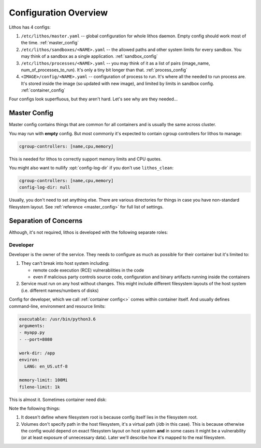 ======================
Configuration Overview
======================

Lithos has 4 configs:

1. ``/etc/lithos/master.yaml`` -- global configuration for whole
   lithos daemon. Empty config should work most of the time.
   :ref:`master_config`
2. ``/etc/lithos/sandboxes/<NAME>.yaml`` -- the allowed paths and other system
   limits for every sandbox. You may think of a sandbox as a single
   application.
   :ref:`sandbox_config`
3. ``/etc/lithos/processes/<NAME>.yaml`` -- you may think of it as a list of
   pairs (image_name, num_of_processes_to_run). It's only a tiny bit
   longer than that.
   :ref:`process_config`
4. ``<IMAGE>/config/<NAME>.yaml`` -- configuration of process to run. It's
   where all the needed to run process are. It's stored inside the image (so
   updated with new image), and limited by limits in sandbox config.
   :ref:`container_config`

Four configs look superfluous, but they aren't hard. Let's see why are they
needed...


.. _master-overview:

Master Config
=============

Master config contains things that are common for all containers and is
usually the same across cluster.

You may run with **empty** config. But most commonly it's expected to contain
cgroup controllers for lithos to manage:

.. code-block:: yaml

    cgroup-controllers: [name,cpu,memory]

This is needed for lithos to correctly support memory limits and CPU quotes.

You might also want to nullify :opt:`config-log-dir` if you don't use
``lithos_clean``:

.. code-block:: yaml

    cgroup-controllers: [name,cpu,memory]
    config-log-dir: null

Usually, you don't need to set anything else. There are various directories
for things in case you have non-standard filesystem layout. See
:ref:`reference <master_config>` for full list of settings.


Separation of Concerns
======================

Although, it's not required, lithos is developed with the following separate
roles:

Developer
---------

Developer is the owner of the service. They needs to configure as much as
possible for their container but it's limited to:

1. They can't break into host system including:

   * remote code execution (RCE) vulnerabilities in the code
   * even if malicious party controls source code, configuration and binary
     artifacts running inside the containers

2. Service must run on any host without changes. This might include different
   filesystem layouts of the host system
   (i.e. different names/numbers of disks)

Config for developer, which we call :ref:`container config<>` comes within container itself. And usually defines command-line, environment and resource
limits:

.. code-block:: yaml

    executable: /usr/bin/python3.6
    arguments:
    - myapp.py
    - --port=8080

    work-dir: /app
    environ:
      LANG: en_US.utf-8

    memory-limit: 100Mi
    fileno-limit: 1k

This is almost it. Sometimes container need disk:

.. code-block:: yaml
    :emphasize-lines: 9-10

    executable: /usr/bin/python3.6
    arguments:
    - myapp.py
    - --port=8080

    work-dir: /app
    environ:
      LANG: en_US.utf-8
    volumes:
      /var/lib/sqlite: !Persistent /db

    memory-limit: 100Mi
    fileno-limit: 1k

Note the following things:

1. It doesn't define where filesystem root is because config itself lies in
   the filesystem root.
2. Volumes don't specify path in the host filesystem, it's a virtual path
   (`/db` in this case). This is because otherwise the config would depend
   on exact filesystem layout on host system **and** in some cases it might
   be a vulnerability (or at least exposure of unnecessary data). Later we'll
   describe how it's mapped to the real filesystem.


